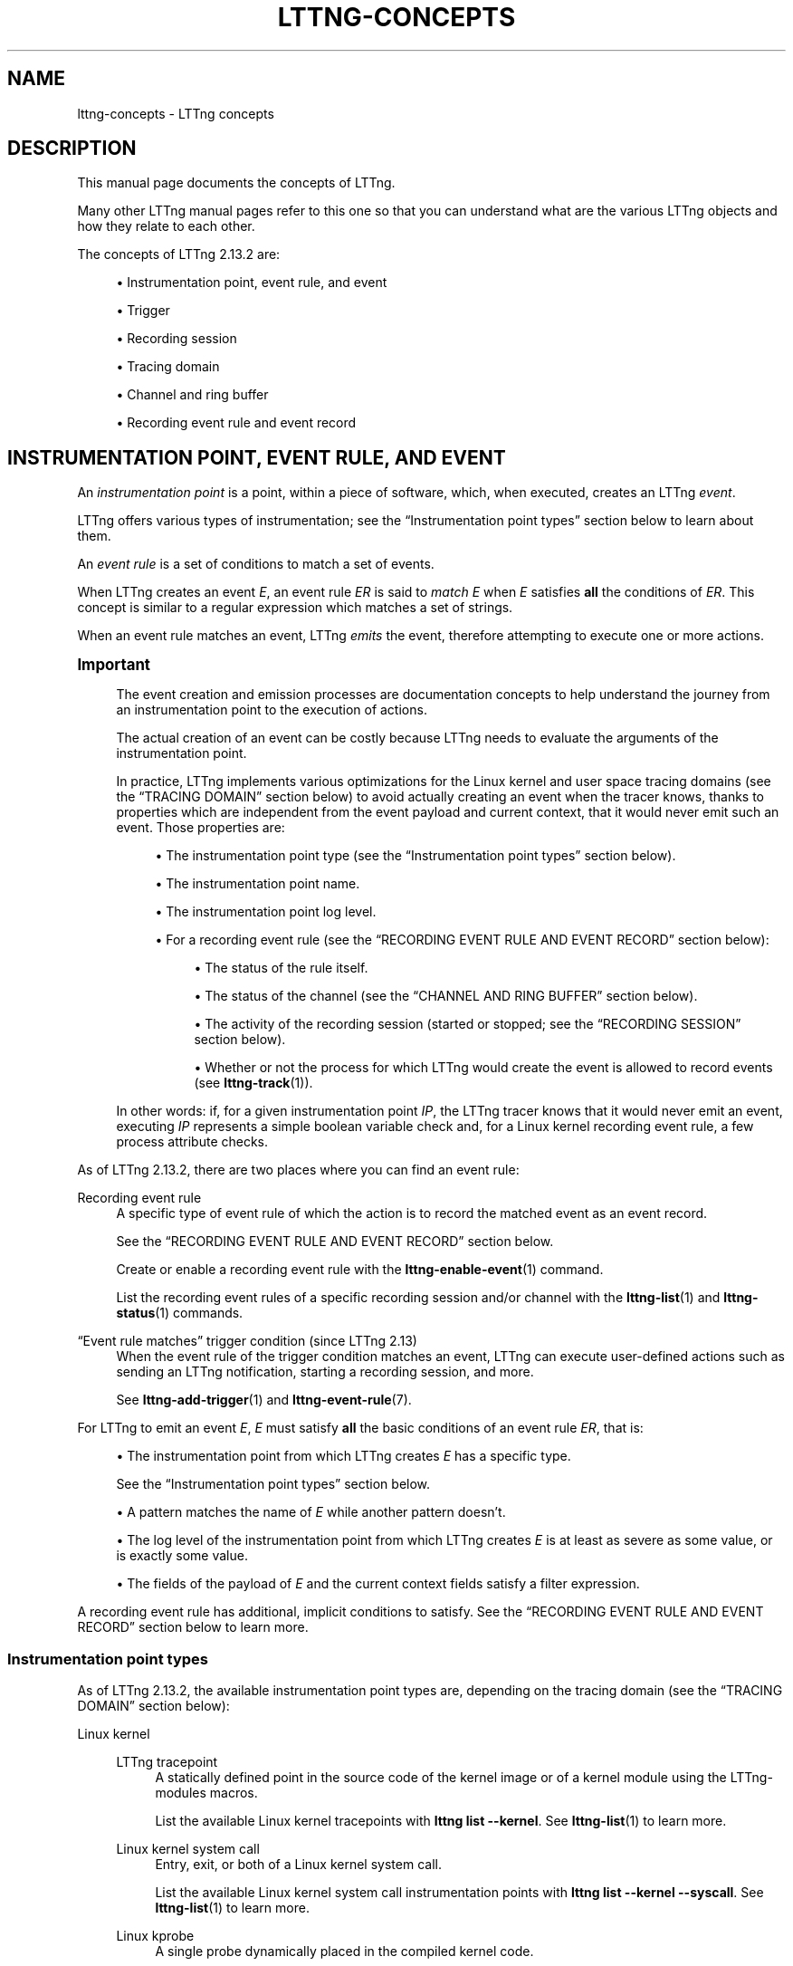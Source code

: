 '\" t
.\"     Title: lttng-concepts
.\"    Author: [FIXME: author] [see http://docbook.sf.net/el/author]
.\" Generator: DocBook XSL Stylesheets v1.79.1 <http://docbook.sf.net/>
.\"      Date: 14 June 2021
.\"    Manual: LTTng Manual
.\"    Source: LTTng 2.13.2
.\"  Language: English
.\"
.TH "LTTNG\-CONCEPTS" "7" "14 June 2021" "LTTng 2\&.13\&.2" "LTTng Manual"
.\" -----------------------------------------------------------------
.\" * Define some portability stuff
.\" -----------------------------------------------------------------
.\" ~~~~~~~~~~~~~~~~~~~~~~~~~~~~~~~~~~~~~~~~~~~~~~~~~~~~~~~~~~~~~~~~~
.\" http://bugs.debian.org/507673
.\" http://lists.gnu.org/archive/html/groff/2009-02/msg00013.html
.\" ~~~~~~~~~~~~~~~~~~~~~~~~~~~~~~~~~~~~~~~~~~~~~~~~~~~~~~~~~~~~~~~~~
.ie \n(.g .ds Aq \(aq
.el       .ds Aq '
.\" -----------------------------------------------------------------
.\" * set default formatting
.\" -----------------------------------------------------------------
.\" disable hyphenation
.nh
.\" disable justification (adjust text to left margin only)
.ad l
.\" -----------------------------------------------------------------
.\" * MAIN CONTENT STARTS HERE *
.\" -----------------------------------------------------------------
.SH "NAME"
lttng-concepts \- LTTng concepts
.SH "DESCRIPTION"
.sp
This manual page documents the concepts of LTTng\&.
.sp
Many other LTTng manual pages refer to this one so that you can understand what are the various LTTng objects and how they relate to each other\&.
.sp
The concepts of LTTng\ \&2\&.13\&.2 are:
.sp
.RS 4
.ie n \{\
\h'-04'\(bu\h'+03'\c
.\}
.el \{\
.sp -1
.IP \(bu 2.3
.\}
Instrumentation point, event rule, and event
.RE
.sp
.RS 4
.ie n \{\
\h'-04'\(bu\h'+03'\c
.\}
.el \{\
.sp -1
.IP \(bu 2.3
.\}
Trigger
.RE
.sp
.RS 4
.ie n \{\
\h'-04'\(bu\h'+03'\c
.\}
.el \{\
.sp -1
.IP \(bu 2.3
.\}
Recording session
.RE
.sp
.RS 4
.ie n \{\
\h'-04'\(bu\h'+03'\c
.\}
.el \{\
.sp -1
.IP \(bu 2.3
.\}
Tracing domain
.RE
.sp
.RS 4
.ie n \{\
\h'-04'\(bu\h'+03'\c
.\}
.el \{\
.sp -1
.IP \(bu 2.3
.\}
Channel and ring buffer
.RE
.sp
.RS 4
.ie n \{\
\h'-04'\(bu\h'+03'\c
.\}
.el \{\
.sp -1
.IP \(bu 2.3
.\}
Recording event rule and event record
.RE
.SH "INSTRUMENTATION POINT, EVENT RULE, AND EVENT"
.sp
An \fIinstrumentation point\fR is a point, within a piece of software, which, when executed, creates an LTTng \fIevent\fR\&.
.sp
LTTng offers various types of instrumentation; see the \(lqInstrumentation point types\(rq section below to learn about them\&.
.sp
An \fIevent rule\fR is a set of conditions to match a set of events\&.
.sp
When LTTng creates an event\ \&\fIE\fR, an event rule\ \&\fIER\fR is said to \fImatch\fR\ \&\fIE\fR when\ \&\fIE\fR satisfies \fBall\fR the conditions of\ \&\fIER\fR\&. This concept is similar to a regular expression which matches a set of strings\&.
.sp
When an event rule matches an event, LTTng \fIemits\fR the event, therefore attempting to execute one or more actions\&.
.if n \{\
.sp
.\}
.it 1 an-trap
.nr an-no-space-flag 1
.nr an-break-flag 1
.br
.ps +1
\fBImportant\fR
.ps -1
.br
.RS 4
.sp
The event creation and emission processes are documentation concepts to help understand the journey from an instrumentation point to the execution of actions\&.
.sp
The actual creation of an event can be costly because LTTng needs to evaluate the arguments of the instrumentation point\&.
.sp
In practice, LTTng implements various optimizations for the Linux kernel and user space tracing domains (see the \(lqTRACING DOMAIN\(rq section below) to avoid actually creating an event when the tracer knows, thanks to properties which are independent from the event payload and current context, that it would never emit such an event\&. Those properties are:
.sp
.RS 4
.ie n \{\
\h'-04'\(bu\h'+03'\c
.\}
.el \{\
.sp -1
.IP \(bu 2.3
.\}
The instrumentation point type (see the \(lqInstrumentation point types\(rq section below)\&.
.RE
.sp
.RS 4
.ie n \{\
\h'-04'\(bu\h'+03'\c
.\}
.el \{\
.sp -1
.IP \(bu 2.3
.\}
The instrumentation point name\&.
.RE
.sp
.RS 4
.ie n \{\
\h'-04'\(bu\h'+03'\c
.\}
.el \{\
.sp -1
.IP \(bu 2.3
.\}
The instrumentation point log level\&.
.RE
.sp
.RS 4
.ie n \{\
\h'-04'\(bu\h'+03'\c
.\}
.el \{\
.sp -1
.IP \(bu 2.3
.\}
For a recording event rule (see the \(lqRECORDING EVENT RULE AND EVENT RECORD\(rq section below):
.sp
.RS 4
.ie n \{\
\h'-04'\(bu\h'+03'\c
.\}
.el \{\
.sp -1
.IP \(bu 2.3
.\}
The status of the rule itself\&.
.RE
.sp
.RS 4
.ie n \{\
\h'-04'\(bu\h'+03'\c
.\}
.el \{\
.sp -1
.IP \(bu 2.3
.\}
The status of the channel (see the \(lqCHANNEL AND RING BUFFER\(rq section below)\&.
.RE
.sp
.RS 4
.ie n \{\
\h'-04'\(bu\h'+03'\c
.\}
.el \{\
.sp -1
.IP \(bu 2.3
.\}
The activity of the recording session (started or stopped; see the \(lqRECORDING SESSION\(rq section below)\&.
.RE
.sp
.RS 4
.ie n \{\
\h'-04'\(bu\h'+03'\c
.\}
.el \{\
.sp -1
.IP \(bu 2.3
.\}
Whether or not the process for which LTTng would create the event is allowed to record events (see
\fBlttng-track\fR(1))\&.
.RE
.RE
.sp
In other words: if, for a given instrumentation point\ \&\fIIP\fR, the LTTng tracer knows that it would never emit an event, executing\ \&\fIIP\fR represents a simple boolean variable check and, for a Linux kernel recording event rule, a few process attribute checks\&.
.sp .5v
.RE
.sp
As of LTTng\ \&2\&.13\&.2, there are two places where you can find an event rule:
.PP
Recording event rule
.RS 4
A specific type of event rule of which the action is to record the matched event as an event record\&.
.sp
See the \(lqRECORDING EVENT RULE AND EVENT RECORD\(rq section below\&.
.sp
Create or enable a recording event rule with the
\fBlttng-enable-event\fR(1)
command\&.
.sp
List the recording event rules of a specific recording session and/or channel with the
\fBlttng-list\fR(1)
and
\fBlttng-status\fR(1)
commands\&.
.RE
.PP
\(lqEvent rule matches\(rq trigger condition (since LTTng\ \&2\&.13)
.RS 4
When the event rule of the trigger condition matches an event, LTTng can execute user\-defined actions such as sending an LTTng notification, starting a recording session, and more\&.
.sp
See
\fBlttng-add-trigger\fR(1)
and
\fBlttng-event-rule\fR(7)\&.
.RE
.sp
For LTTng to emit an event\ \&\fIE\fR,\ \&\fIE\fR must satisfy \fBall\fR the basic conditions of an event rule\ \&\fIER\fR, that is:
.sp
.RS 4
.ie n \{\
\h'-04'\(bu\h'+03'\c
.\}
.el \{\
.sp -1
.IP \(bu 2.3
.\}
The instrumentation point from which LTTng creates\ \&\fIE\fR
has a specific type\&.
.sp
See the \(lqInstrumentation point types\(rq section below\&.
.RE
.sp
.RS 4
.ie n \{\
\h'-04'\(bu\h'+03'\c
.\}
.el \{\
.sp -1
.IP \(bu 2.3
.\}
A pattern matches the name of\ \&\fIE\fR
while another pattern doesn\(cqt\&.
.RE
.sp
.RS 4
.ie n \{\
\h'-04'\(bu\h'+03'\c
.\}
.el \{\
.sp -1
.IP \(bu 2.3
.\}
The log level of the instrumentation point from which LTTng creates\ \&\fIE\fR
is at least as severe as some value, or is exactly some value\&.
.RE
.sp
.RS 4
.ie n \{\
\h'-04'\(bu\h'+03'\c
.\}
.el \{\
.sp -1
.IP \(bu 2.3
.\}
The fields of the payload of\ \&\fIE\fR
and the current context fields satisfy a filter expression\&.
.RE
.sp
A recording event rule has additional, implicit conditions to satisfy\&. See the \(lqRECORDING EVENT RULE AND EVENT RECORD\(rq section below to learn more\&.
.SS "Instrumentation point types"
.sp
As of LTTng\ \&2\&.13\&.2, the available instrumentation point types are, depending on the tracing domain (see the \(lqTRACING DOMAIN\(rq section below):
.PP
Linux kernel
.RS 4
.PP
LTTng tracepoint
.RS 4
A statically defined point in the source code of the kernel image or of a kernel module using the LTTng\-modules macros\&.
.sp
List the available Linux kernel tracepoints with
\fBlttng list --kernel\fR\&. See
\fBlttng-list\fR(1)
to learn more\&.
.RE
.PP
Linux kernel system call
.RS 4
Entry, exit, or both of a Linux kernel system call\&.
.sp
List the available Linux kernel system call instrumentation points with
\fBlttng list --kernel --syscall\fR\&. See
\fBlttng-list\fR(1)
to learn more\&.
.RE
.PP
Linux kprobe
.RS 4
A single probe dynamically placed in the compiled kernel code\&.
.sp
When you create such an instrumentation point, you set its memory address or symbol name\&.
.RE
.PP
Linux user space probe
.RS 4
A single probe dynamically placed at the entry of a compiled user space application/library function through the kernel\&.
.sp
When you create such an instrumentation point, you set:
.PP
With the ELF method
.RS 4
Its application/library path and its symbol name\&.
.RE
.PP
With the USDT method
.RS 4
Its application/library path, its provider name, and its probe name\&.
.sp
\(lqUSDT\(rq stands for SystemTap User\-level Statically Defined Tracing, a DTrace\-style marker\&.
.RE
.sp
As of LTTng\ \&2\&.13\&.2, LTTng only supports USDT probes which are NOT reference\-counted\&.
.RE
.PP
Linux kretprobe
.RS 4
Entry, exit, or both of a Linux kernel function\&.
.sp
When you create such an instrumentation point, you set the memory address or symbol name of its function\&.
.RE
.RE
.PP
User space
.RS 4
.PP
LTTng tracepoint
.RS 4
A statically defined point in the source code of a C/C++ application/library using the LTTng\-UST macros\&.
.sp
List the available Linux kernel tracepoints with
\fBlttng list --userspace\fR\&. See
\fBlttng-list\fR(1)
to learn more\&.
.RE
.RE
.PP
\fBjava.util.logging\fR, Apache log4j, and Python
.RS 4
.PP
Java or Python logging statement
.RS 4
A method call on a Java or Python logger attached to an LTTng\-UST handler\&.
.sp
List the available Java and Python loggers with
\fBlttng list --jul\fR,
\fBlttng list --log4j\fR, and
\fBlttng list --python\fR\&. See
\fBlttng-list\fR(1)
to learn more\&.
.RE
.RE
.SH "TRIGGER"
.sp
A \fItrigger\fR associates a condition to one or more actions\&.
.sp
When the condition of a trigger is satisfied, LTTng attempts to execute its actions\&.
.sp
As of LTTng\ \&2\&.13\&.2, the available trigger conditions and actions are:
.PP
Conditions
.RS 4
.sp
.RS 4
.ie n \{\
\h'-04'\(bu\h'+03'\c
.\}
.el \{\
.sp -1
.IP \(bu 2.3
.\}
The consumed buffer size of a given recording session (see the \(lqRECORDING SESSION\(rq section below) becomes greater than some value\&.
.RE
.sp
.RS 4
.ie n \{\
\h'-04'\(bu\h'+03'\c
.\}
.el \{\
.sp -1
.IP \(bu 2.3
.\}
The buffer usage of a given channel (see the \(lqCHANNEL AND RING BUFFER\(rq section below) becomes greater than some value\&.
.RE
.sp
.RS 4
.ie n \{\
\h'-04'\(bu\h'+03'\c
.\}
.el \{\
.sp -1
.IP \(bu 2.3
.\}
The buffer usage of a given channel becomes less than some value\&.
.RE
.sp
.RS 4
.ie n \{\
\h'-04'\(bu\h'+03'\c
.\}
.el \{\
.sp -1
.IP \(bu 2.3
.\}
There\(cqs an ongoing recording session rotation (see the \(lqRecording session rotation\(rq section below)\&.
.RE
.sp
.RS 4
.ie n \{\
\h'-04'\(bu\h'+03'\c
.\}
.el \{\
.sp -1
.IP \(bu 2.3
.\}
A recording session rotation becomes completed\&.
.RE
.sp
.RS 4
.ie n \{\
\h'-04'\(bu\h'+03'\c
.\}
.el \{\
.sp -1
.IP \(bu 2.3
.\}
An event rule matches an event\&.
.sp
As of LTTng\ \&2\&.13\&.2, this is the only available condition when you add a trigger with the
\fBlttng-add-trigger\fR(1)
command\&. The other ones are available through the liblttng\-ctl C\ \&API\&.
.RE
.RE
.PP
Actions
.RS 4
.sp
.RS 4
.ie n \{\
\h'-04'\(bu\h'+03'\c
.\}
.el \{\
.sp -1
.IP \(bu 2.3
.\}
Send a notification to a user application\&.
.RE
.sp
.RS 4
.ie n \{\
\h'-04'\(bu\h'+03'\c
.\}
.el \{\
.sp -1
.IP \(bu 2.3
.\}
Start a given recording session, like
\fBlttng-start\fR(1)
would do\&.
.RE
.sp
.RS 4
.ie n \{\
\h'-04'\(bu\h'+03'\c
.\}
.el \{\
.sp -1
.IP \(bu 2.3
.\}
Stop a given recording session, like
\fBlttng-stop\fR(1)
would do\&.
.RE
.sp
.RS 4
.ie n \{\
\h'-04'\(bu\h'+03'\c
.\}
.el \{\
.sp -1
.IP \(bu 2.3
.\}
Archive the current trace chunk of a given recording session (rotate), like
\fBlttng-rotate\fR(1)
would do\&.
.RE
.sp
.RS 4
.ie n \{\
\h'-04'\(bu\h'+03'\c
.\}
.el \{\
.sp -1
.IP \(bu 2.3
.\}
Take a snapshot of a given recording session, like
\fBlttng-snapshot\fR(1)
would do\&.
.RE
.RE
.sp
A trigger belongs to a session daemon (see \fBlttng-sessiond\fR(8)), not to a specific recording session\&. For a given session daemon, each Unix user has its own, private triggers\&. Note, however, that the \fBroot\fR Unix user may, for the root session daemon:
.sp
.RS 4
.ie n \{\
\h'-04'\(bu\h'+03'\c
.\}
.el \{\
.sp -1
.IP \(bu 2.3
.\}
Add a trigger as another Unix user\&.
.RE
.sp
.RS 4
.ie n \{\
\h'-04'\(bu\h'+03'\c
.\}
.el \{\
.sp -1
.IP \(bu 2.3
.\}
List all the triggers, regardless of their owner\&.
.RE
.sp
.RS 4
.ie n \{\
\h'-04'\(bu\h'+03'\c
.\}
.el \{\
.sp -1
.IP \(bu 2.3
.\}
Remove a trigger which belongs to another Unix user\&.
.RE
.sp
For a given session daemon and Unix user, a trigger has a unique name\&.
.sp
Add a trigger to a session daemon with the \fBlttng-add-trigger\fR(1) command\&.
.sp
List the triggers of your Unix user (or of all users if your Unix user is \fBroot\fR) with the \fBlttng-list-triggers\fR(1) command\&.
.sp
Remove a trigger with the \fBlttng-remove-trigger\fR(1) command\&.
.SH "RECORDING SESSION"
.sp
A \fIrecording session\fR (named \(lqtracing session\(rq prior to LTTng\ \&2\&.13) is a stateful dialogue between you and a session daemon (see \fBlttng-sessiond\fR(8)) for everything related to event recording\&.
.sp
Everything that you do when you control LTTng tracers to record events happens within a recording session\&. In particular, a recording session:
.sp
.RS 4
.ie n \{\
\h'-04'\(bu\h'+03'\c
.\}
.el \{\
.sp -1
.IP \(bu 2.3
.\}
Has its own name, unique for a given session daemon\&.
.RE
.sp
.RS 4
.ie n \{\
\h'-04'\(bu\h'+03'\c
.\}
.el \{\
.sp -1
.IP \(bu 2.3
.\}
Has its own set of trace files, if any\&.
.RE
.sp
.RS 4
.ie n \{\
\h'-04'\(bu\h'+03'\c
.\}
.el \{\
.sp -1
.IP \(bu 2.3
.\}
Has its own state of activity (started or stopped)\&.
.sp
An active recording session is an implicit recording event rule condition (see the \(lqRECORDING EVENT RULE AND EVENT RECORD\(rq section below)\&.
.RE
.sp
.RS 4
.ie n \{\
\h'-04'\(bu\h'+03'\c
.\}
.el \{\
.sp -1
.IP \(bu 2.3
.\}
Has its own mode (local, network streaming, snapshot, or live)\&.
.sp
See the \(lqRecording session modes\(rq section below to learn more\&.
.RE
.sp
.RS 4
.ie n \{\
\h'-04'\(bu\h'+03'\c
.\}
.el \{\
.sp -1
.IP \(bu 2.3
.\}
Has its own channels (see the \(lqCHANNEL AND RING BUFFER\(rq section below) to which are attached their own recording event rules\&.
.RE
.sp
.RS 4
.ie n \{\
\h'-04'\(bu\h'+03'\c
.\}
.el \{\
.sp -1
.IP \(bu 2.3
.\}
Has its own process attribute inclusion sets (see
\fBlttng-track\fR(1))\&.
.RE
.sp
Those attributes and objects are completely isolated between different recording sessions\&.
.sp
A recording session is like an ATM session: the operations you do on the banking system through the ATM don\(cqt alter the data of other users of the same system\&. In the case of the ATM, a session lasts as long as your bank card is inside\&. In the case of LTTng, a recording session lasts from the \fBlttng-create\fR(1) command to the \fBlttng-destroy\fR(1) command\&.
.sp
A recording session belongs to a session daemon (see \fBlttng-sessiond\fR(8))\&. For a given session daemon, each Unix user has its own, private recording sessions\&. Note, however, that the \fBroot\fR Unix user may operate on or destroy another user\(cqs recording session\&.
.sp
Create a recording session with the \fBlttng-create\fR(1) command\&.
.sp
List the recording sessions of the connected session daemon with the \fBlttng-list\fR(1) command\&.
.sp
Start and stop a recording session with the \fBlttng-start\fR(1) and \fBlttng-stop\fR(1) commands\&.
.sp
Save and load a recording session with the \fBlttng-save\fR(1) and \fBlttng-load\fR(1) commands\&.
.sp
Archive the current trace chunk of (rotate) a recording session with the \fBlttng-rotate\fR(1) command\&.
.sp
Destroy a recording session with the \fBlttng-destroy\fR(1) command\&.
.SS "Current recording session"
.sp
When you run the \fBlttng-create\fR(1) command, LTTng creates the \fB$LTTNG_HOME/.lttngrc\fR file if it doesn\(cqt exist (\fB$LTTNG_HOME\fR defaults to \fB$HOME\fR)\&.
.sp
\fB$LTTNG_HOME/.lttngrc\fR contains the name of the \fIcurrent recording session\fR\&.
.sp
When you create a new recording session with the \fBcreate\fR command, LTTng updates the current recording session\&.
.sp
The following \fBlttng\fR(1) commands select the current recording session if you don\(cqt specify one:
.sp
.RS 4
.ie n \{\
\h'-04'\(bu\h'+03'\c
.\}
.el \{\
.sp -1
.IP \(bu 2.3
.\}
\fBlttng-add-context\fR(1)
.RE
.sp
.RS 4
.ie n \{\
\h'-04'\(bu\h'+03'\c
.\}
.el \{\
.sp -1
.IP \(bu 2.3
.\}
\fBlttng-clear\fR(1)
.RE
.sp
.RS 4
.ie n \{\
\h'-04'\(bu\h'+03'\c
.\}
.el \{\
.sp -1
.IP \(bu 2.3
.\}
\fBlttng-destroy\fR(1)
.RE
.sp
.RS 4
.ie n \{\
\h'-04'\(bu\h'+03'\c
.\}
.el \{\
.sp -1
.IP \(bu 2.3
.\}
\fBlttng-disable-channel\fR(1)
.RE
.sp
.RS 4
.ie n \{\
\h'-04'\(bu\h'+03'\c
.\}
.el \{\
.sp -1
.IP \(bu 2.3
.\}
\fBlttng-disable-event\fR(1)
.RE
.sp
.RS 4
.ie n \{\
\h'-04'\(bu\h'+03'\c
.\}
.el \{\
.sp -1
.IP \(bu 2.3
.\}
\fBlttng-disable-rotation\fR(1)
.RE
.sp
.RS 4
.ie n \{\
\h'-04'\(bu\h'+03'\c
.\}
.el \{\
.sp -1
.IP \(bu 2.3
.\}
\fBlttng-enable-channel\fR(1)
.RE
.sp
.RS 4
.ie n \{\
\h'-04'\(bu\h'+03'\c
.\}
.el \{\
.sp -1
.IP \(bu 2.3
.\}
\fBlttng-enable-event\fR(1)
.RE
.sp
.RS 4
.ie n \{\
\h'-04'\(bu\h'+03'\c
.\}
.el \{\
.sp -1
.IP \(bu 2.3
.\}
\fBlttng-enable-rotation\fR(1)
.RE
.sp
.RS 4
.ie n \{\
\h'-04'\(bu\h'+03'\c
.\}
.el \{\
.sp -1
.IP \(bu 2.3
.\}
\fBlttng-regenerate\fR(1)
.RE
.sp
.RS 4
.ie n \{\
\h'-04'\(bu\h'+03'\c
.\}
.el \{\
.sp -1
.IP \(bu 2.3
.\}
\fBlttng-rotate\fR(1)
.RE
.sp
.RS 4
.ie n \{\
\h'-04'\(bu\h'+03'\c
.\}
.el \{\
.sp -1
.IP \(bu 2.3
.\}
\fBlttng-save\fR(1)
.RE
.sp
.RS 4
.ie n \{\
\h'-04'\(bu\h'+03'\c
.\}
.el \{\
.sp -1
.IP \(bu 2.3
.\}
\fBlttng-snapshot\fR(1)
.RE
.sp
.RS 4
.ie n \{\
\h'-04'\(bu\h'+03'\c
.\}
.el \{\
.sp -1
.IP \(bu 2.3
.\}
\fBlttng-start\fR(1)
.RE
.sp
.RS 4
.ie n \{\
\h'-04'\(bu\h'+03'\c
.\}
.el \{\
.sp -1
.IP \(bu 2.3
.\}
\fBlttng-status\fR(1)
.RE
.sp
.RS 4
.ie n \{\
\h'-04'\(bu\h'+03'\c
.\}
.el \{\
.sp -1
.IP \(bu 2.3
.\}
\fBlttng-stop\fR(1)
.RE
.sp
.RS 4
.ie n \{\
\h'-04'\(bu\h'+03'\c
.\}
.el \{\
.sp -1
.IP \(bu 2.3
.\}
\fBlttng-track\fR(1)
.RE
.sp
.RS 4
.ie n \{\
\h'-04'\(bu\h'+03'\c
.\}
.el \{\
.sp -1
.IP \(bu 2.3
.\}
\fBlttng-untrack\fR(1)
.RE
.sp
.RS 4
.ie n \{\
\h'-04'\(bu\h'+03'\c
.\}
.el \{\
.sp -1
.IP \(bu 2.3
.\}
\fBlttng-view\fR(1)
.RE
.sp
Set the current recording session manually with the \fBlttng-set-session\fR(1) command, without having to edit the \fB.lttngrc\fR file\&.
.SS "Recording session modes"
.sp
LTTng offers four recording session modes:
.PP
Local mode
.RS 4
Write the trace data to the local file system\&.
.RE
.PP
Network streaming mode
.RS 4
Send the trace data over the network to a listening relay daemon (see
\fBlttng-relayd\fR(8))\&.
.RE
.PP
Snapshot mode
.RS 4
Only write the trace data to the local file system or send it to a listening relay daemon (\fBlttng-relayd\fR(8)) when LTTng takes a snapshot\&.
.sp
LTTng forces all the channels (see the \(lqCHANNEL AND RING BUFFER\(rq section below) to be created to be configured to be snapshot\-ready\&.
.sp
LTTng takes a snapshot of such a recording session when:
.sp
.RS 4
.ie n \{\
\h'-04'\(bu\h'+03'\c
.\}
.el \{\
.sp -1
.IP \(bu 2.3
.\}
You run the
\fBlttng-snapshot\fR(1)
command\&.
.RE
.sp
.RS 4
.ie n \{\
\h'-04'\(bu\h'+03'\c
.\}
.el \{\
.sp -1
.IP \(bu 2.3
.\}
LTTng executes a
\fBsnapshot-session\fR
trigger action (see the \(lqTRIGGER\(rq section above)\&.
.RE
.RE
.PP
Live mode
.RS 4
Send the trace data over the network to a listening relay daemon (see
\fBlttng-relayd\fR(8)) for live reading\&.
.sp
An LTTng live reader (for example,
\fBbabeltrace2\fR(1)) can connect to the same relay daemon to receive trace data while the recording session is active\&.
.RE
.SS "Recording session rotation"
.sp
A \fIrecording session rotation\fR is the action of archiving the current trace chunk of the recording session to the file system\&.
.sp
Once LTTng archives a trace chunk, it does NOT manage it anymore: you can read it, modify it, move it, or remove it\&.
.sp
An \fIarchived trace chunk\fR is a collection of metadata and data stream files which form a self\-contained LTTng trace\&. See the \(lqTrace chunk naming\(rq section below to learn how LTTng names a trace chunk archive directory\&.
.sp
The \fIcurrent trace chunk\fR of a given recording session includes:
.sp
.RS 4
.ie n \{\
\h'-04'\(bu\h'+03'\c
.\}
.el \{\
.sp -1
.IP \(bu 2.3
.\}
The stream files which LTTng already wrote to the file system, and which are not part of a previously archived trace chunk, since the most recent event amongst:
.sp
.RS 4
.ie n \{\
\h'-04'\(bu\h'+03'\c
.\}
.el \{\
.sp -1
.IP \(bu 2.3
.\}
The first time the recording session was started, either with the
\fBlttng-start\fR(1)
command or with a
\fBstart-session\fR
trigger action (see the \(lqTRIGGER\(rq section above)\&.
.RE
.sp
.RS 4
.ie n \{\
\h'-04'\(bu\h'+03'\c
.\}
.el \{\
.sp -1
.IP \(bu 2.3
.\}
The last rotation, performed with:
.sp
.RS 4
.ie n \{\
\h'-04'\(bu\h'+03'\c
.\}
.el \{\
.sp -1
.IP \(bu 2.3
.\}
An
\fBlttng-rotate\fR(1)
command\&.
.RE
.sp
.RS 4
.ie n \{\
\h'-04'\(bu\h'+03'\c
.\}
.el \{\
.sp -1
.IP \(bu 2.3
.\}
A rotation schedule previously set with
\fBlttng-enable-rotation\fR(1)\&.
.RE
.sp
.RS 4
.ie n \{\
\h'-04'\(bu\h'+03'\c
.\}
.el \{\
.sp -1
.IP \(bu 2.3
.\}
An executed
\fBrotate-session\fR
trigger action (see the \(lqTRIGGER\(rq section above)\&.
.RE
.RE
.RE
.sp
.RS 4
.ie n \{\
\h'-04'\(bu\h'+03'\c
.\}
.el \{\
.sp -1
.IP \(bu 2.3
.\}
The content of all the non\-flushed sub\-buffers of the channels of the recording session\&.
.RE
.SS "Trace chunk archive naming"
.sp
A trace chunk archive is a subdirectory of the \fBarchives\fR subdirectory within the output directory of a recording session (see the \fB--output\fR option of the \fBlttng-create\fR(1) command and of \fBlttng-relayd\fR(8))\&.
.sp
A trace chunk archive contains, through tracing domain and possibly UID/PID subdirectories, metadata and data stream files\&.
.sp
A trace chunk archive is, at the same time:
.sp
.RS 4
.ie n \{\
\h'-04'\(bu\h'+03'\c
.\}
.el \{\
.sp -1
.IP \(bu 2.3
.\}
A self\-contained LTTng trace\&.
.RE
.sp
.RS 4
.ie n \{\
\h'-04'\(bu\h'+03'\c
.\}
.el \{\
.sp -1
.IP \(bu 2.3
.\}
A member of a set of trace chunk archives which form the complete trace of a recording session\&.
.RE
.sp
In other words, an LTTng trace reader can read both the recording session output directory (all the trace chunk archives), or a single trace chunk archive\&.
.sp
When LTTng performs a recording session rotation, it names the resulting trace chunk archive as such, relative to the output directory of the recording session:
.sp
.if n \{\
.RS 4
.\}
.nf
archives/\fIBEGIN\fR\-\fIEND\fR\-\fIID\fR
.fi
.if n \{\
.RE
.\}
.PP
\fIBEGIN\fR
.RS 4
Date and time of the beginning of the trace chunk archive with the ISO\ \&8601\-compatible
\fIYYYYmmddTHHMMSS\(+-HHMM\fR
form, where
\fIYYYYmmdd\fR
is the date and
\fIHHMMSS\(+-HHMM\fR
is the time with the time zone offset from UTC\&.
.sp
Example:
\fB20171119T152407-0500\fR
.RE
.PP
\fIEND\fR
.RS 4
Date and time of the end of the trace chunk archive with the ISO\ \&8601\-compatible
\fIYYYYmmddTHHMMSS\(+-HHMM\fR
form, where
\fIYYYYmmdd\fR
is the date and
\fIHHMMSS\(+-HHMM\fR
is the time with the time zone offset from UTC\&.
.sp
Example:
\fB20180118T152407+0930\fR
.RE
.PP
\fIID\fR
.RS 4
Unique numeric identifier of the trace chunk within its recording session\&.
.RE
.sp
Trace chunk archive name example:
.sp
.if n \{\
.RS 4
.\}
.nf
archives/20171119T152407\-0500\-20171119T151422\-0500\-3
.fi
.if n \{\
.RE
.\}
.SH "TRACING DOMAIN"
.sp
A \fItracing domain\fR identifies a type of LTTng tracer\&.
.sp
A tracing domain has its own properties and features\&.
.sp
There are currently five available tracing domains:
.TS
allbox tab(:);
ltB ltB ltB.
T{
Tracing domain
T}:T{
\(lqEvent rule matches\(rq trigger condition option
T}:T{
Option for other CLI commands
T}
.T&
lt lt lt
lt lt lt
lt lt lt
lt lt lt
lt lt lt.
T{
.sp
Linux kernel
T}:T{
.sp
\fB--type\fR option starts with \fBkernel:\fR
T}:T{
.sp
\fB--kernel\fR
T}
T{
.sp
User space
T}:T{
.sp
\fB--type\fR option starts with \fBuser:\fR
T}:T{
.sp
\fB--userspace\fR
T}
T{
.sp
\fBjava.util.logging\fR (JUL)
T}:T{
.sp
\fB--type\fR option starts with \fBjul:\fR
T}:T{
.sp
\fB--jul\fR
T}
T{
.sp
Apache log4j
T}:T{
.sp
\fB--type\fR option starts with \fBlog4j:\fR
T}:T{
.sp
\fB--log4j\fR
T}
T{
.sp
Python
T}:T{
.sp
\fB--type\fR option starts with \fBpython:\fR
T}:T{
.sp
\fB--python\fR
T}
.TE
.sp 1
.sp
You must specify a tracing domain to target a type of LTTng tracer when using some \fBlttng\fR(1) commands to avoid ambiguity\&. For example, because the Linux kernel and user space tracing domains support named tracepoints as instrumentation points (see the \(lqINSTRUMENTATION POINT, EVENT RULE, AND EVENT\(rq section above), you need to specify a tracing domain when you create an event rule because both tracing domains could have tracepoints sharing the same name\&.
.sp
You can create channels (see the \(lqCHANNEL AND RING BUFFER\(rq section below) in the Linux kernel and user space tracing domains\&. The other tracing domains have a single, default channel\&.
.SH "CHANNEL AND RING BUFFER"
.sp
A \fIchannel\fR is an object which is responsible for a set of ring buffers\&.
.sp
Each ring buffer is divided into multiple \fIsub\-buffers\fR\&. When a recording event rule (see the \(lqRECORDING EVENT RULE AND EVENT RECORD\(rq section below) matches an event, LTTng can record it to one or more sub\-buffers of one or more channels\&.
.sp
When you create a channel with the \fBlttng-enable-channel\fR(1) command, you set its final attributes, that is:
.sp
.RS 4
.ie n \{\
\h'-04'\(bu\h'+03'\c
.\}
.el \{\
.sp -1
.IP \(bu 2.3
.\}
Its buffering scheme\&.
.sp
See the \(lqBuffering scheme\(rq section below\&.
.RE
.sp
.RS 4
.ie n \{\
\h'-04'\(bu\h'+03'\c
.\}
.el \{\
.sp -1
.IP \(bu 2.3
.\}
What to do when there\(cqs no space left for a new event record because all sub\-buffers are full\&.
.sp
See the \(lqEvent record loss mode\(rq section below\&.
.RE
.sp
.RS 4
.ie n \{\
\h'-04'\(bu\h'+03'\c
.\}
.el \{\
.sp -1
.IP \(bu 2.3
.\}
The size of each ring buffer and how many sub\-buffers a ring buffer has\&.
.sp
See the \(lqSub\-buffer size and count\(rq section below\&.
.RE
.sp
.RS 4
.ie n \{\
\h'-04'\(bu\h'+03'\c
.\}
.el \{\
.sp -1
.IP \(bu 2.3
.\}
The size of each trace file LTTng writes for this channel and the maximum count of trace files\&.
.sp
See the \(lqMaximum trace file size and count\(rq section below\&.
.RE
.sp
.RS 4
.ie n \{\
\h'-04'\(bu\h'+03'\c
.\}
.el \{\
.sp -1
.IP \(bu 2.3
.\}
The periods of its read, switch, and monitor timers\&.
.sp
See the \(lqTimers\(rq section below\&.
.RE
.sp
.RS 4
.ie n \{\
\h'-04'\(bu\h'+03'\c
.\}
.el \{\
.sp -1
.IP \(bu 2.3
.\}
For a Linux kernel channel: its output type (\fBmmap\fR(2)
or
\fBsplice\fR(2))\&.
.sp
See the
\fB--output\fR
option of the
\fBlttng-enable-channel\fR(1)
command\&.
.RE
.sp
.RS 4
.ie n \{\
\h'-04'\(bu\h'+03'\c
.\}
.el \{\
.sp -1
.IP \(bu 2.3
.\}
For a user space channel: the value of its blocking timeout\&.
.sp
See the
\fB--blocking-timeout\fR
option of the
\fBlttng-enable-channel\fR(1)
command\&.
.RE
.sp
Note that the \fBlttng-enable-event\fR(1) command can automatically create a default channel with sane defaults when no channel exists for the provided tracing domain\&.
.sp
A channel is always associated to a tracing domain (see the \(lqTRACING DOMAIN\(rq section below)\&. The \fBjava.util.logging\fR (JUL), log4j, and Python tracing domains each have a default channel which you can\(cqt configure\&.
.sp
A channel owns recording event rules\&.
.sp
List the channels of a given recording session with the \fBlttng-list\fR(1) and \fBlttng-status\fR(1) commands\&.
.sp
Disable an enabled channel with the \fBlttng-disable-channel\fR(1) command\&.
.SS "Buffering scheme"
.sp
A channel has at least one ring buffer per CPU\&. LTTng always records an event to the ring buffer dedicated to the CPU which emits it\&.
.sp
The buffering scheme of a user space channel determines what has its own set of per\-CPU ring buffers:
.PP
Per\-user buffering (\fB--buffers-uid\fR option of the \fBlttng-enable-channel\fR(1) command)
.RS 4
Allocate one set of ring buffers (one per CPU) shared by all the instrumented processes of:
.PP
If your Unix user is \fBroot\fR
.RS 4
Each Unix user\&.
.RE
.PP
Otherwise
.RS 4
Your Unix user\&.
.RE
.RE
.PP
Per\-process buffering (\fB--buffers-pid\fR option of the \fBlttng-enable-channel\fR(1) command)
.RS 4
Allocate one set of ring buffers (one per CPU) for each instrumented process of:
.PP
If your Unix user is \fBroot\fR
.RS 4
All Unix users\&.
.RE
.PP
Otherwise
.RS 4
Your Unix user\&.
.RE
.RE
.sp
The per\-process buffering scheme tends to consume more memory than the per\-user option because systems generally have more instrumented processes than Unix users running instrumented processes\&. However, the per\-process buffering scheme ensures that one process having a high event throughput won\(cqt fill all the shared sub\-buffers of the same Unix user, only its own\&.
.sp
The buffering scheme of a Linux kernel channel is always to allocate a single set of ring buffers for the whole system\&. This scheme is similar to the per\-user option, but with a single, global user \(lqrunning\(rq the kernel\&.
.SS "Event record loss mode"
.sp
When LTTng emits an event, LTTng can record it to a specific, available sub\-buffer within the ring buffers of specific channels\&. When there\(cqs no space left in a sub\-buffer, the tracer marks it as consumable and another, available sub\-buffer starts receiving the following event records\&. An LTTng consumer daemon eventually consumes the marked sub\-buffer, which returns to the available state\&.
.sp
In an ideal world, sub\-buffers are consumed faster than they are filled\&. In the real world, however, all sub\-buffers can be full at some point, leaving no space to record the following events\&.
.sp
By default, LTTng\-modules and LTTng\-UST are \fInon\-blocking\fR tracers: when there\(cqs no available sub\-buffer to record an event, it\(cqs acceptable to lose event records when the alternative would be to cause substantial delays in the execution of the instrumented application\&. LTTng privileges performance over integrity; it aims at perturbing the instrumented application as little as possible in order to make the detection of subtle race conditions and rare interrupt cascades possible\&.
.sp
Since LTTng\ \&2\&.10, the LTTng user space tracer, LTTng\-UST, supports a \fIblocking mode\fR\&. See the \fB--blocking-timeout\fR of the \fBlttng-enable-channel\fR(1) command to learn how to use the blocking mode\&.
.sp
When it comes to losing event records because there\(cqs no available sub\-buffer, or because the blocking timeout of the channel is reached, the \fIevent record loss mode\fR of the channel determines what to do\&. The available event record loss modes are:
.PP
Discard mode
.RS 4
Drop the newest event records until a sub\-buffer becomes available\&.
.sp
This is the only available mode when you specify a blocking timeout\&.
.sp
With this mode, LTTng increments a count of lost event records when an event record is lost and saves this count to the trace\&. A trace reader can use the saved discarded event record count of the trace to decide whether or not to perform some analysis even if trace data is known to be missing\&.
.RE
.PP
Overwrite mode
.RS 4
Clear the sub\-buffer containing the oldest event records and start writing the newest event records there\&.
.sp
This mode is sometimes called
\fIflight recorder mode\fR
because it\(cqs similar to a
flight recorder <https://en.wikipedia.org/wiki/Flight_recorder>: always keep a fixed amount of the latest data\&. It\(cqs also similar to the roll mode of an oscilloscope\&.
.sp
Since LTTng\ \&2\&.8, with this mode, LTTng writes to a given sub\-buffer its sequence number within its data stream\&. With a local, network streaming, or live recording session (see the \(lqRecording session modes\(rq section above), a trace reader can use such sequence numbers to report lost packets\&. A trace reader can use the saved discarded sub\-buffer (packet) count of the trace to decide whether or not to perform some analysis even if trace data is known to be missing\&.
.sp
With this mode, LTTng doesn\(cqt write to the trace the exact number of lost event records in the lost sub\-buffers\&.
.RE
.sp
Which mechanism you should choose depends on your context: prioritize the newest or the oldest event records in the ring buffer?
.sp
Beware that, in overwrite mode, the tracer abandons a \fIwhole sub\-buffer\fR as soon as a there\(cqs no space left for a new event record, whereas in discard mode, the tracer only discards the event record that doesn\(cqt fit\&.
.sp
Set the event record loss mode of a channel with the \fB--discard\fR and \fB--overwrite\fR options of the \fBlttng-enable-channel\fR(1) command\&.
.sp
There are a few ways to decrease your probability of losing event records\&. The \(lqSub\-buffer size and count\(rq section below shows how to fine\-tune the sub\-buffer size and count of a channel to virtually stop losing event records, though at the cost of greater memory usage\&.
.SS "Sub\-buffer size and count"
.sp
A channel has one or more ring buffer for each CPU of the target system\&.
.sp
See the \(lqBuffering scheme\(rq section above to learn how many ring buffers of a given channel are dedicated to each CPU depending on its buffering scheme\&.
.sp
Set the size of each sub\-buffer the ring buffers of a channel contain with the \fB--subbuf-size\fR option of the \fBlttng-enable-channel\fR(1) command\&.
.sp
Set the number of sub\-buffers each ring buffer of a channel contains with the \fB--num-subbuf\fR option of the \fBlttng-enable-channel\fR(1) command\&.
.sp
Note that LTTng switching the current sub\-buffer of a ring buffer (marking a full one as consumable and switching to an available one for LTTng to record the next events) introduces noticeable CPU overhead\&. Knowing this, the following list presents a few practical situations along with how to configure the sub\-buffer size and count for them:
.PP
High event throughput
.RS 4
In general, prefer large sub\-buffers to lower the risk of losing event records\&.
.sp
Having larger sub\-buffers also ensures a lower sub\-buffer switching frequency (see the \(lqTimers\(rq section below)\&.
.sp
The sub\-buffer count is only meaningful if you create the channel in overwrite mode (see the \(lqEvent record loss mode\(rq section above): in this case, if LTTng overwrites a sub\-buffer, then the other sub\-buffers are left unaltered\&.
.RE
.PP
Low event throughput
.RS 4
In general, prefer smaller sub\-buffers since the risk of losing event records is low\&.
.sp
Because LTTng emits events less frequently, the sub\-buffer switching frequency should remain low and therefore the overhead of the tracer shouldn\(cqt be a problem\&.
.RE
.PP
Low memory system
.RS 4
If your target system has a low memory limit, prefer fewer first, then smaller sub\-buffers\&.
.sp
Even if the system is limited in memory, you want to keep the sub\-buffers as large as possible to avoid a high sub\-buffer switching frequency\&.
.RE
.sp
Note that LTTng uses CTF <https://diamon.org/ctf/> as its trace format, which means event record data is very compact\&. For example, the average LTTng kernel event record weights about 32\ \&bytes\&. Therefore, a sub\-buffer size of 1\ \&MiB is considered large\&.
.sp
The previous scenarios highlight the major trade\-off between a few large sub\-buffers and more, smaller sub\-buffers: sub\-buffer switching frequency vs\&. how many event records are lost in overwrite mode\&. Assuming a constant event throughput and using the overwrite mode, the two following configurations have the same ring buffer total size:
.PP
Two sub\-buffers of 4\ \&MiB each
.RS 4
Expect a very low sub\-buffer switching frequency, but if LTTng ever needs to overwrite a sub\-buffer, half of the event records so far (4\ \&MiB) are definitely lost\&.
.RE
.PP
Eight sub\-buffers of 1\ \&MiB each
.RS 4
Expect four times the tracer overhead of the configuration above, but if LTTng needs to overwrite a sub\-buffer, only the eighth of event records so far (1\ \&MiB) are definitely lost\&.
.RE
.sp
In discard mode, the sub\-buffer count parameter is pointless: use two sub\-buffers and set their size according to your requirements\&.
.SS "Maximum trace file size and count"
.sp
By default, trace files can grow as large as needed\&.
.sp
Set the maximum size of each trace file that LTTng writes of a given channel with the \fB--tracefile-size\fR option of the \fBlttng-enable-channel\fR(1) command\&.
.sp
When the size of a trace file reaches the fixed maximum size of the channel, LTTng creates another file to contain the next event records\&. LTTng appends a file count to each trace file name in this case\&.
.sp
If you set the trace file size attribute when you create a channel, the maximum number of trace files that LTTng creates is \fIunlimited\fR by default\&. To limit them, use the \fB--tracefile-count\fR option of \fBlttng-enable-channel\fR(1)\&. When the number of trace files reaches the fixed maximum count of the channel, LTTng overwrites the oldest trace file\&. This mechanism is called \fItrace file rotation\fR\&.
.if n \{\
.sp
.\}
.it 1 an-trap
.nr an-no-space-flag 1
.nr an-break-flag 1
.br
.ps +1
\fBImportant\fR
.ps -1
.br
.RS 4
.sp
Even if you don\(cqt limit the trace file count, always assume that LTTng manages all the trace files of the recording session\&.
.sp
In other words, there\(cqs no safe way to know if LTTng still holds a given trace file open with the trace file rotation feature\&.
.sp
The only way to obtain an unmanaged, self\-contained LTTng trace before you destroy the recording session is with the recording session rotation feature (see the \(lqRecording session rotation\(rq section above), which is available since LTTng\ \&2\&.11\&.
.sp .5v
.RE
.SS "Timers"
.sp
Each channel can have up to three optional timers:
.PP
Switch timer
.RS 4
When this timer expires, a sub\-buffer switch happens: for each ring buffer of the channel, LTTng marks the current sub\-buffer as consumable and switches to an available one to record the next events\&.
.sp
A switch timer is useful to ensure that LTTng consumes and commits trace data to trace files or to a distant relay daemon (\fBlttng-relayd\fR(8)) periodically in case of a low event throughput\&.
.sp
Such a timer is also convenient when you use large sub\-buffers (see the \(lqSub\-buffer size and count\(rq section above) to cope with a sporadic high event throughput, even if the throughput is otherwise low\&.
.sp
Set the period of the switch timer of a channel, or disable the timer altogether, with the
\fB--switch-timer\fR
option of the
\fBlttng-enable-channel\fR(1)
command\&.
.RE
.PP
Read timer
.RS 4
When this timer expires, LTTng checks for full, consumable sub\-buffers\&.
.sp
By default, the LTTng tracers use an asynchronous message mechanism to signal a full sub\-buffer so that a consumer daemon can consume it\&.
.sp
When such messages must be avoided, for example in real\-time applications, use this timer instead\&.
.sp
Set the period of the read timer of a channel, or disable the timer altogether, with the
\fB--read-timer\fR
option of the
\fBlttng-enable-channel\fR(1)
command\&.
.RE
.PP
Monitor timer
.RS 4
When this timer expires, the consumer daemon samples some channel statistics to evaluate the following trigger conditions:
.sp
.RS 4
.ie n \{\
\h'-04' 1.\h'+01'\c
.\}
.el \{\
.sp -1
.IP "  1." 4.2
.\}
The consumed buffer size of a given recording session becomes greater than some value\&.
.RE
.sp
.RS 4
.ie n \{\
\h'-04' 2.\h'+01'\c
.\}
.el \{\
.sp -1
.IP "  2." 4.2
.\}
The buffer usage of a given channel becomes greater than some value\&.
.RE
.sp
.RS 4
.ie n \{\
\h'-04' 3.\h'+01'\c
.\}
.el \{\
.sp -1
.IP "  3." 4.2
.\}
The buffer usage of a given channel becomes less than some value\&.
.RE
.sp
If you disable the monitor timer of a channel\ \&\fIC\fR:
.sp
.RS 4
.ie n \{\
\h'-04'\(bu\h'+03'\c
.\}
.el \{\
.sp -1
.IP \(bu 2.3
.\}
The consumed buffer size value of the recording session of\ \&\fIC\fR
could be wrong for trigger condition type\ \&1: the consumed buffer size of\ \&\fIC\fR
won\(cqt be part of the grand total\&.
.RE
.sp
.RS 4
.ie n \{\
\h'-04'\(bu\h'+03'\c
.\}
.el \{\
.sp -1
.IP \(bu 2.3
.\}
The buffer usage trigger conditions (types\ \&2 and\ \&3) for\ \&\fIC\fR
will never be satisfied\&.
.RE
.sp
See the \(lqTRIGGER\(rq section above to learn more about triggers\&.
.sp
Set the period of the monitor timer of a channel, or disable the timer altogether, with the
\fB--monitor-timer\fR
option of the
\fBlttng-enable-channel\fR(1)
command\&.
.RE
.SH "RECORDING EVENT RULE AND EVENT RECORD"
.sp
A \fIrecording event rule\fR is a specific type of event rule (see the \(lqINSTRUMENTATION POINT, EVENT RULE, AND EVENT\(rq section above) of which the action is to serialize and record the matched event as an \fIevent record\fR\&.
.sp
Set the explicit conditions of a recording event rule when you create it with the \fBlttng-enable-event\fR(1) command\&. A recording event rule also has the following implicit conditions:
.sp
.RS 4
.ie n \{\
\h'-04'\(bu\h'+03'\c
.\}
.el \{\
.sp -1
.IP \(bu 2.3
.\}
The recording event rule itself is enabled\&.
.sp
A recording event rule is enabled on creation\&.
.RE
.sp
.RS 4
.ie n \{\
\h'-04'\(bu\h'+03'\c
.\}
.el \{\
.sp -1
.IP \(bu 2.3
.\}
The channel to which the recording event rule is attached is enabled\&.
.sp
A channel is enabled on creation\&.
.sp
See the \(lqCHANNEL AND RING BUFFER\(rq section above\&.
.RE
.sp
.RS 4
.ie n \{\
\h'-04'\(bu\h'+03'\c
.\}
.el \{\
.sp -1
.IP \(bu 2.3
.\}
The recording session of the recording event rule is active (started)\&.
.sp
A recording session is inactive (stopped) on creation\&.
.sp
See the \(lqRECORDING SESSION\(rq section above\&.
.RE
.sp
.RS 4
.ie n \{\
\h'-04'\(bu\h'+03'\c
.\}
.el \{\
.sp -1
.IP \(bu 2.3
.\}
The process for which LTTng creates an event to match is allowed to record events\&.
.sp
All processes are allowed to record events on recording session creation\&.
.sp
Use the
\fBlttng-track\fR(1)
and
\fBlttng-untrack\fR(1)
commands to select which processes are allowed to record events based on specific process attributes\&.
.RE
.sp
You always attach a recording event rule to a channel, which belongs to a recording session, when you create it\&.
.sp
When a recording event rule\ \&\fIER\fR matches an event\ \&\fIE\fR, LTTng attempts to serialize and record\ \&\fIE\fR to one of the available sub\-buffers of the channel to which\ \&\fIE\fR is attached\&.
.sp
When multiple matching recording event rules are attached to the same channel, LTTng attempts to serialize and record the matched event \fIonce\fR\&. In the following example, the second recording event rule is redundant when both are enabled:
.sp
.if n \{\
.RS 4
.\}
.nf
$ lttng enable\-event \-\-userspace hello:world
$ lttng enable\-event \-\-userspace hello:world \-\-loglevel=INFO
.fi
.if n \{\
.RE
.\}
.sp
List the recording event rules of a specific recording session and/or channel with the \fBlttng-list\fR(1) and \fBlttng-status\fR(1) commands\&.
.sp
Disable a recording event rule with the \fBlttng-disable-event\fR(1) command\&.
.sp
As of LTTng\ \&2\&.13\&.2, you cannot remove a recording event rule: it exists as long as its recording session exists\&.
.SH "RESOURCES"
.sp
.RS 4
.ie n \{\
\h'-04'\(bu\h'+03'\c
.\}
.el \{\
.sp -1
.IP \(bu 2.3
.\}
LTTng project website <https://lttng.org>
.RE
.sp
.RS 4
.ie n \{\
\h'-04'\(bu\h'+03'\c
.\}
.el \{\
.sp -1
.IP \(bu 2.3
.\}
LTTng documentation <https://lttng.org/docs>
.RE
.sp
.RS 4
.ie n \{\
\h'-04'\(bu\h'+03'\c
.\}
.el \{\
.sp -1
.IP \(bu 2.3
.\}
LTTng bug tracker <https://bugs.lttng.org>
.RE
.sp
.RS 4
.ie n \{\
\h'-04'\(bu\h'+03'\c
.\}
.el \{\
.sp -1
.IP \(bu 2.3
.\}
Git repositories <https://git.lttng.org>
.RE
.sp
.RS 4
.ie n \{\
\h'-04'\(bu\h'+03'\c
.\}
.el \{\
.sp -1
.IP \(bu 2.3
.\}
GitHub organization <https://github.com/lttng>
.RE
.sp
.RS 4
.ie n \{\
\h'-04'\(bu\h'+03'\c
.\}
.el \{\
.sp -1
.IP \(bu 2.3
.\}
Continuous integration <https://ci.lttng.org/>
.RE
.sp
.RS 4
.ie n \{\
\h'-04'\(bu\h'+03'\c
.\}
.el \{\
.sp -1
.IP \(bu 2.3
.\}
Mailing list <https://lists.lttng.org/>
for support and development:
\fBlttng-dev@lists.lttng.org\fR
.RE
.sp
.RS 4
.ie n \{\
\h'-04'\(bu\h'+03'\c
.\}
.el \{\
.sp -1
.IP \(bu 2.3
.\}
IRC channel <irc://irc.oftc.net/lttng>:
\fB#lttng\fR
on
\fBirc.oftc.net\fR
.RE
.SH "COPYRIGHT"
.sp
This program is part of the LTTng\-tools project\&.
.sp
LTTng\-tools is distributed under the GNU General Public License version\ \&2 <http://www.gnu.org/licenses/old-licenses/gpl-2.0.en.html>\&. See the \fBLICENSE\fR <https://github.com/lttng/lttng-tools/blob/master/LICENSE> file for details\&.
.SH "THANKS"
.sp
Special thanks to Michel Dagenais and the DORSAL laboratory <http://www.dorsal.polymtl.ca/> at \('Ecole Polytechnique de Montr\('eal for the LTTng journey\&.
.sp
Also thanks to the Ericsson teams working on tracing which helped us greatly with detailed bug reports and unusual test cases\&.
.SH "SEE ALSO"
.sp
\fBlttng\fR(1), \fBlttng-relayd\fR(8), \fBlttng-sessiond\fR(8)
